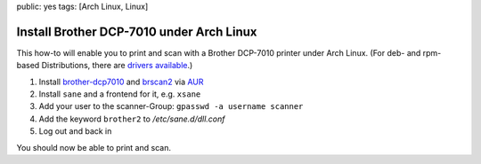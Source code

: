 public: yes
tags: [Arch Linux, Linux]

Install Brother DCP-7010 under Arch Linux
=========================================

This how-to will enable you to print and scan with a Brother DCP-7010 printer under Arch Linux. (For
deb- and rpm-based Distributions, there are `drivers available
<http://welcome.solutions.brother.com/bsc/public_s/id/linux/en/index.html>`_.)

#. Install `brother-dcp7010 <http://aur.archlinux.org/packages.php?ID=39170>`_ and `brscan2
   <http://aur.archlinux.org/packages.php?ID=19122>`_ via `AUR
   <https://wiki.archlinux.org/index.php/Arch_User_Repository>`_
#. Install ``sane`` and a frontend for it, e.g. ``xsane``
#. Add your user to the scanner-Group: ``gpasswd -a username scanner``
#. Add the keyword ``brother2`` to `/etc/sane.d/dll.conf`
#. Log out and back in

You should now be able to print and scan.
